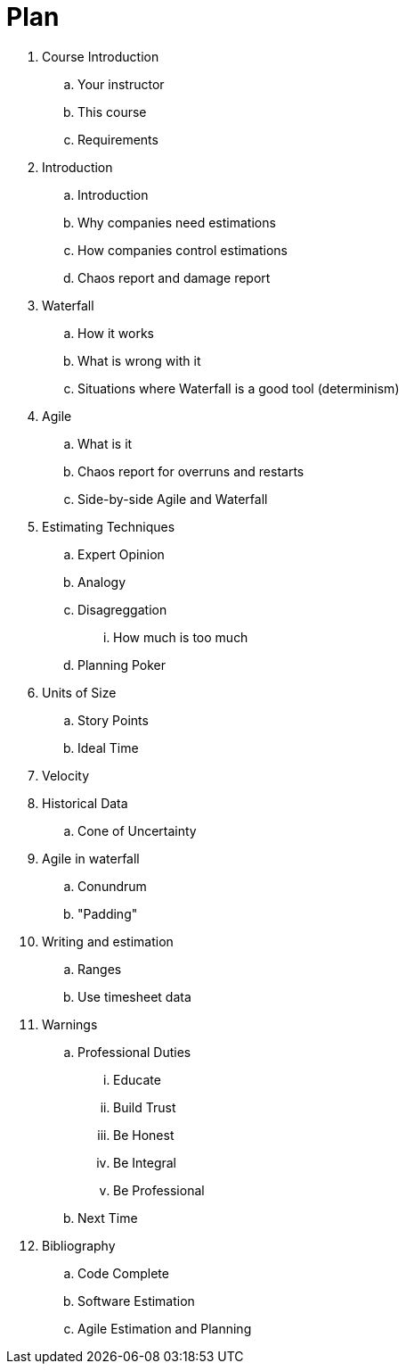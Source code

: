 = Plan

. Course Introduction
   .. Your instructor
   .. This course
   .. Requirements
. Introduction
    .. Introduction
    .. Why companies need estimations
    .. How companies control estimations
    .. Chaos report and damage report
. Waterfall
    .. How it works
    .. What is wrong with it
    .. Situations where Waterfall is a good tool (determinism)
. Agile 
    .. What is it
    .. Chaos report for overruns and restarts
    .. Side-by-side Agile and Waterfall
. Estimating Techniques
    .. Expert Opinion
    .. Analogy
    .. Disagreggation
        ... How much is too much
    .. Planning Poker
. Units of Size
    .. Story Points
    .. Ideal Time
. Velocity 
. Historical Data
    .. Cone of Uncertainty
. Agile in waterfall 
    .. Conundrum
    .. "Padding"
. Writing and estimation
    .. Ranges
    .. Use timesheet data
. Warnings
    .. Professional Duties
        ... Educate
        ... Build Trust
        ... Be Honest
        ... Be Integral 
        ... Be Professional
    .. Next Time
. Bibliography
    .. Code Complete
    .. Software Estimation
    .. Agile Estimation and Planning